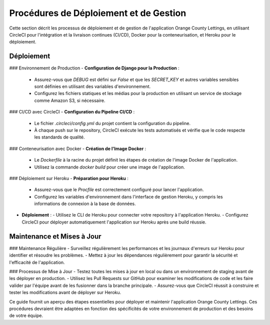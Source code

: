 .. _procedures_deploiement:

Procédures de Déploiement et de Gestion
========================================

Cette section décrit les processus de déploiement et de gestion de l'application Orange County Lettings, en utilisant CircleCI pour l'intégration et la livraison continues (CI/CD), Docker pour la conteneurisation, et Heroku pour le déploiement.

Déploiement
-----------

### Environnement de Production
- **Configuration de Django pour la Production** :
  - Assurez-vous que `DEBUG` est défini sur `False` et que les `SECRET_KEY` et autres variables sensibles sont définies en utilisant des variables d'environnement.
  - Configurez les fichiers statiques et les médias pour la production en utilisant un service de stockage comme Amazon S3, si nécessaire.

### CI/CD avec CircleCI
- **Configuration du Pipeline CI/CD** :
  - Le fichier `.circleci/config.yml` du projet contient la configuration du pipeline.
  - À chaque push sur le repository, CircleCI exécute les tests automatisés et vérifie que le code respecte les standards de qualité.

### Conteneurisation avec Docker
- **Création de l'Image Docker** :
  - Le `Dockerfile` à la racine du projet définit les étapes de création de l'image Docker de l'application.
  - Utilisez la commande `docker build` pour créer une image de l'application.

### Déploiement sur Heroku
- **Préparation pour Heroku** :
  - Assurez-vous que le `Procfile` est correctement configuré pour lancer l'application.
  - Configurez les variables d'environnement dans l'interface de gestion Heroku, y compris les informations de connexion à la base de données.
- **Déploiement** :
  - Utilisez le CLI de Heroku pour connecter votre repository à l'application Heroku.
  - Configurez CircleCI pour déployer automatiquement l'application sur Heroku après une build réussie.

Maintenance et Mises à Jour
---------------------------

### Maintenance Régulière
- Surveillez régulièrement les performances et les journaux d'erreurs sur Heroku pour identifier et résoudre les problèmes.
- Mettez à jour les dépendances régulièrement pour garantir la sécurité et l'efficacité de l'application.

### Processus de Mise à Jour
- Testez toutes les mises à jour en local ou dans un environnement de staging avant de les déployer en production.
- Utilisez les Pull Requests sur GitHub pour examiner les modifications de code et les faire valider par l'équipe avant de les fusionner dans la branche principale.
- Assurez-vous que CircleCI réussit à construire et tester les modifications avant de déployer sur Heroku.

Ce guide fournit un aperçu des étapes essentielles pour déployer et maintenir l'application Orange County Lettings. Ces procédures devraient être adaptées en fonction des spécificités de votre environnement de production et des besoins de votre équipe.
